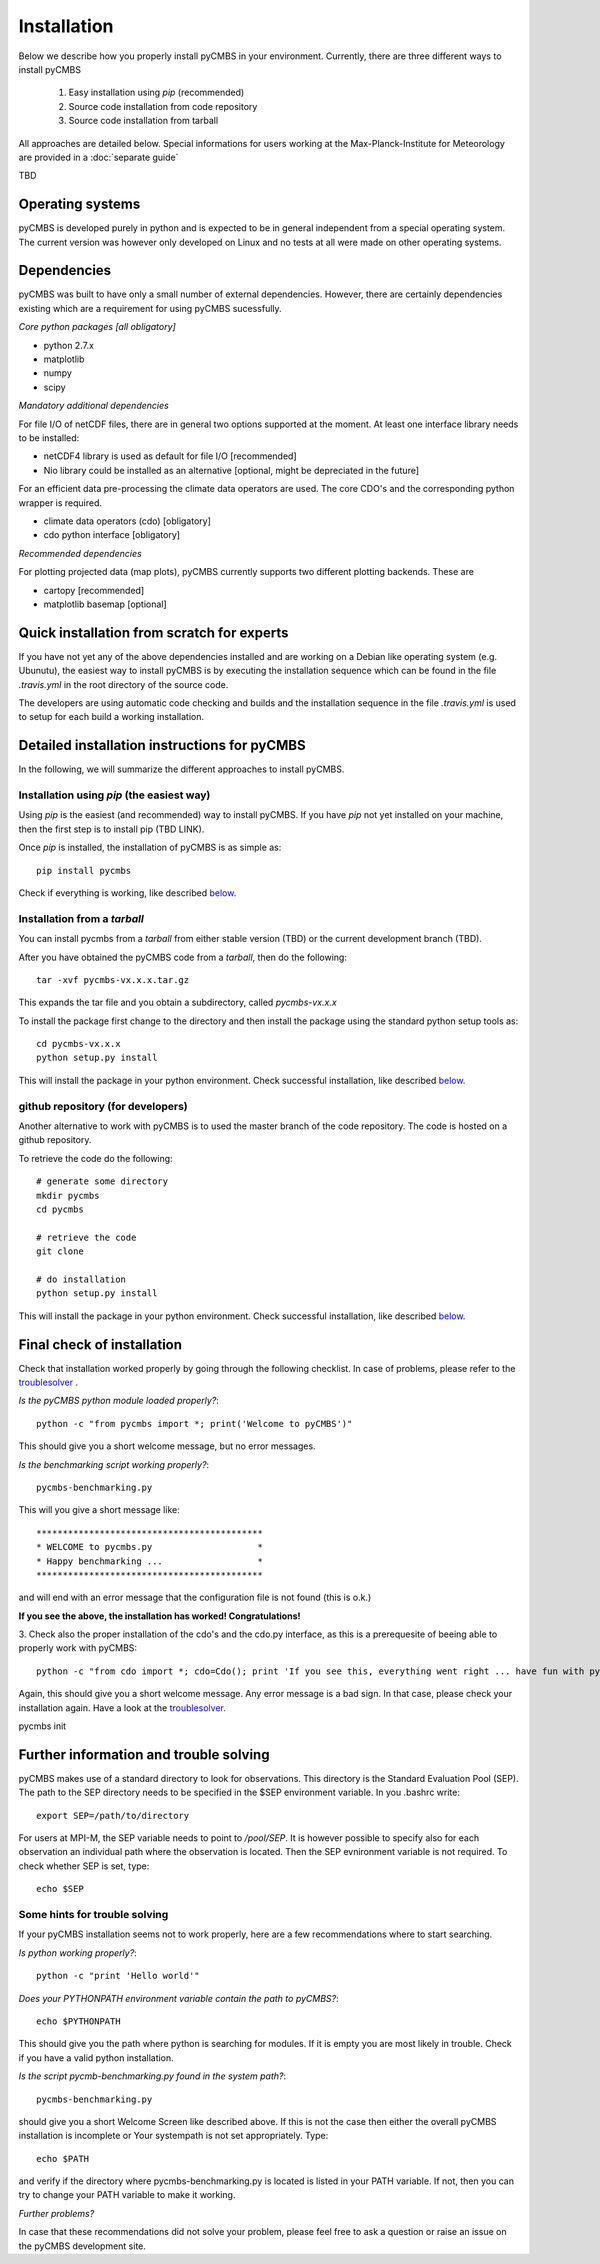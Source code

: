 Installation
============

Below we describe how you properly install pyCMBS in your environment.
Currently, there are three different ways to install pyCMBS

 1. Easy installation using *pip* (recommended)
 2. Source code installation from code repository
 3. Source code installation from tarball

All approaches are detailed below. Special informations for users working
at the Max-Planck-Institute for Meteorology are provided in a :doc:`separate
guide`

TBD


Operating systems
-----------------

pyCMBS is developed purely in python and is expected to be in general independent from a special operating system.
The current version was however only developed on Linux and no tests at all were made on other operating systems.

Dependencies
------------

pyCMBS was built to have only a small number of external dependencies.
However, there are certainly dependencies existing which are a
requirement for using pyCMBS sucessfully.

*Core python packages [all obligatory]*

- python 2.7.x
- matplotlib
- numpy
- scipy

*Mandatory additional dependencies*

For file I/O of netCDF files, there are in general two options supported at the moment. At least one interface library needs to be installed:

- netCDF4 library is used as default for file I/O [recommended]
- Nio library could be installed as an alternative [optional, might be depreciated in the future]

For an efficient data pre-processing the climate data operators are used. The core CDO's and the corresponding python wrapper is required.

- climate data operators (cdo) [obligatory]
- cdo python interface [obligatory]

*Recommended dependencies*

For plotting projected data (map plots), pyCMBS currently supports two different plotting backends. These are

- cartopy [recommended]
- matplotlib basemap [optional]


Quick installation from scratch for experts
-------------------------------------------

If you have not yet any of the above dependencies installed and are
working on a Debian like operating system (e.g. Ubunutu), the easiest way to
install pyCMBS is by executing the installation sequence which can be found in
the file *.travis.yml* in the root directory of the source code.

The developers are using automatic code checking and builds and the
installation sequence in the file *.travis.yml* is used to setup for each build
a working installation. 


Detailed installation instructions for pyCMBS
---------------------------------------------

In the following, we will summarize the different approaches to install pyCMBS.

Installation using *pip* (the easiest way)
~~~~~~~~~~~~~~~~~~~~~~~~~~~~~~~~~~~~~~~~~~

Using *pip* is the easiest (and recommended) way to install pyCMBS.
If you have *pip* not yet installed on your machine, then the first step
is to install pip (TBD LINK).

Once *pip* is installed, the installation of pyCMBS is as simple as::

    pip install pycmbs

Check if everything is working, like described below_.


Installation from a *tarball*
~~~~~~~~~~~~~~~~~~~~~~~~~~~~~

You can install pycmbs from a *tarball* from either stable version (TBD) or the current development branch (TBD).

After you have obtained the pyCMBS code from a *tarball*, then do the following::

    tar -xvf pycmbs-vx.x.x.tar.gz

This expands the tar file and you obtain a subdirectory,  called *pycmbs-vx.x.x*

To install the package first change to the directory and then install
the package using the standard python setup tools as::

    cd pycmbs-vx.x.x
    python setup.py install

This will install the package in your python environment.
Check successful installation, like described below_.


github repository (for developers)
~~~~~~~~~~~~~~~~~~~~~~~~~~~~~~~~~~

Another alternative to work with pyCMBS is to used the master branch of
the code repository. The code is hosted on a github repository.

To retrieve the code do the following::

    # generate some directory
    mkdir pycmbs
    cd pycmbs

    # retrieve the code
    git clone

    # do installation
    python setup.py install

This will install the package in your python environment.
Check successful installation, like described below_.


.. _below:

Final check of installation
---------------------------

Check that installation worked properly by going through the following
checklist. In case of problems, please refer to the troublesolver_ .

*Is the pyCMBS python module loaded properly?*::

    python -c "from pycmbs import *; print('Welcome to pyCMBS')"

This should give you a short welcome message, but no error messages.

*Is the benchmarking script working properly?*::

    pycmbs-benchmarking.py

This will you give a short message like::

   *******************************************
   * WELCOME to pycmbs.py                    *
   * Happy benchmarking ...                  *
   *******************************************

and will end with an error message that the configuration file is
not found (this is o.k.)

**If you see the above, the installation has worked! Congratulations!**

3. Check also the proper installation of the cdo's and the cdo.py
interface, as this is a prerequesite of beeing able to properly work
with pyCMBS::

     python -c "from cdo import *; cdo=Cdo(); print 'If you see this, everything went right ... have fun with pyCMBS and CDOs'"

Again, this should give you a short welcome message. Any error message
is a bad sign. In that case, please check your installation again.
Have a look at the troublesolver_.

pycmbs init



.. _installation_details:

Further information and trouble solving
---------------------------------------

pyCMBS makes use of a standard directory to look for observations. This
directory is the Standard Evaluation Pool (SEP). The path to the SEP directory
needs to be specified in the $SEP environment variable. In you .bashrc write::

    export SEP=/path/to/directory

For users at MPI-M, the SEP variable needs to point to */pool/SEP*. It is
however possible to specify also for each observation an individual path where
the observation is located. Then the SEP evnironment variable is not required.
To check whether SEP is set, type::

    echo $SEP

.. _troublesolver:

Some hints for trouble solving
~~~~~~~~~~~~~~~~~~~~~~~~~~~~~~

If your pyCMBS installation seems not to work properly, here are a few
recommendations where to start searching.

*Is python working properly?*::

    python -c "print 'Hello world'"

*Does your PYTHONPATH environment variable contain the path to pyCMBS?*::

    echo $PYTHONPATH

This should give you the path where python is searching for modules.
If it is empty you are most likely in trouble. Check if you have a
valid python installation.

*Is the script pycmb-benchmarking.py found in the system path?*::

    pycmbs-benchmarking.py

should give you a short Welcome Screen like described above. If this is not the
case then either the overall pyCMBS installation is incomplete or Your
systempath is not set appropriately. Type::

    echo $PATH

and verify if the directory where pycmbs-benchmarking.py is located is listed
in your PATH variable. If not, then you can try to change your PATH variable to
make it working.

*Further problems?*

In case that these recommendations did not solve your problem, please
feel free to ask a question or raise an issue on the pyCMBS development
site.










